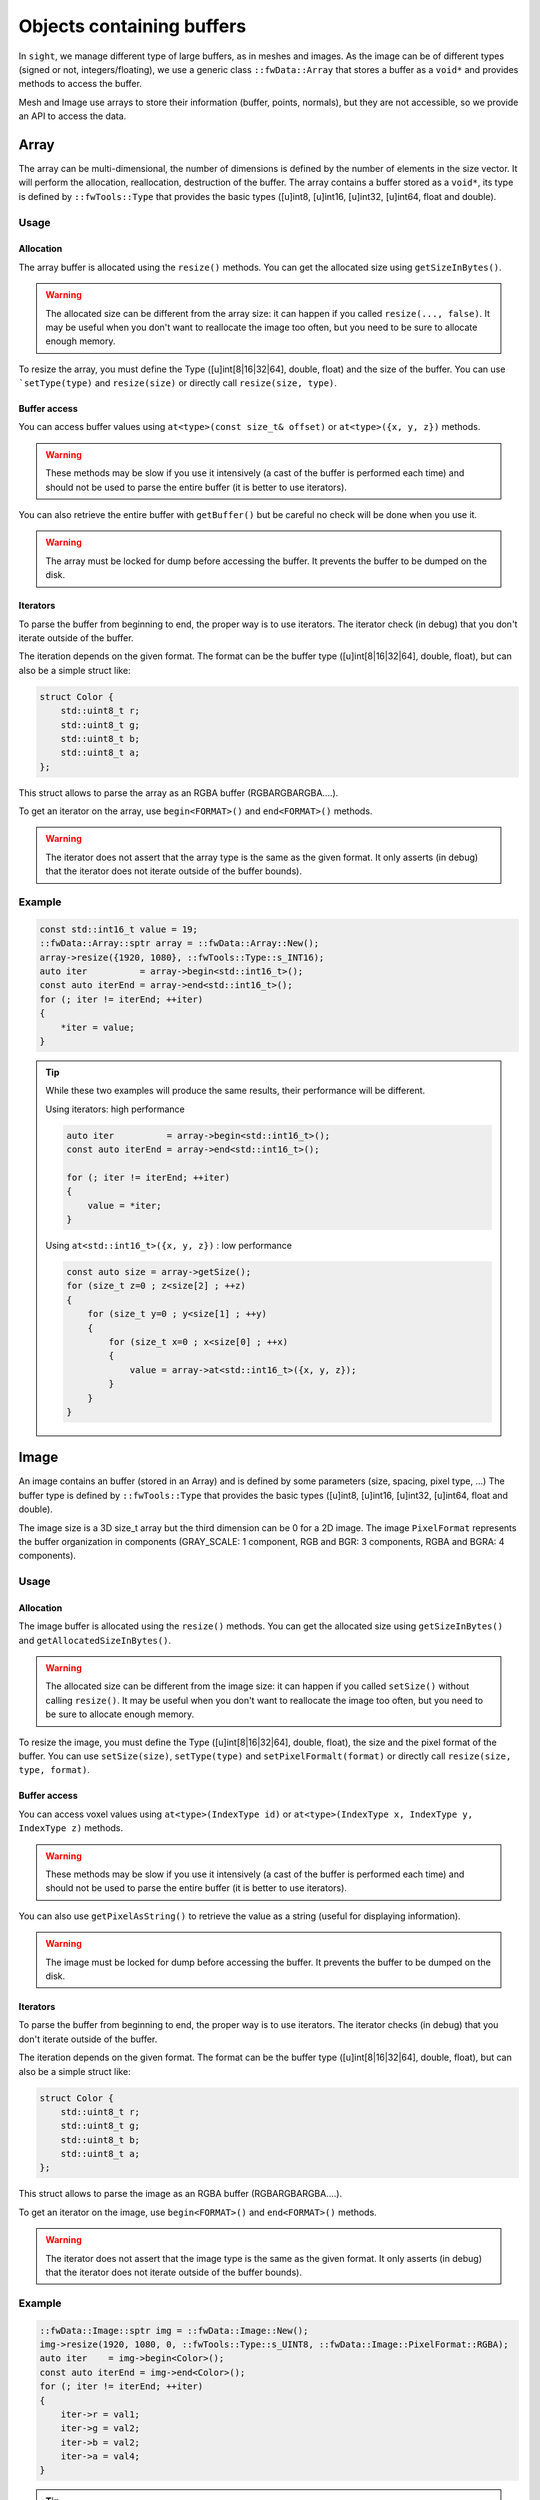 .. _BufferObjects:

Objects containing buffers
===========================

In ``sight``, we manage different type of large buffers, as in meshes and images. As the image can be of different types
(signed or not, integers/floating), we use a generic class ``::fwData::Array`` that stores a buffer as a ``void*`` and
provides methods to access the buffer.

Mesh and Image use arrays to store their information (buffer, points, normals), but they are not accessible, so we
provide an API to access the data.

Array
-------

The array can be multi-dimensional, the number of dimensions is defined by the number of elements in the size vector.
It will perform the allocation, reallocation, destruction of the buffer.
The array contains a buffer stored as a ``void*``, its type is defined by ``::fwTools::Type`` that provides the basic
types ([u]int8, [u]int16, [u]int32, [u]int64, float and double).

Usage
*******

Allocation
~~~~~~~~~~~~~

The array buffer is allocated using the ``resize()`` methods. You can get the allocated size using ``getSizeInBytes()``.

.. warning::

    The allocated size can be different from the array size: it can happen if you called ``resize(..., false)``. It may
    be useful when you don't want to reallocate the image too often, but you need to be sure to allocate enough memory.

To resize the array, you must define the Type ([u]int[8|16|32|64], double, float) and the size of the buffer. You can
use ```setType(type)`` and ``resize(size)`` or directly call ``resize(size, type)``.

Buffer access
~~~~~~~~~~~~~~~

You can access buffer values using ``at<type>(const size_t& offset)`` or ``at<type>({x, y, z})`` methods.

.. warning::

    These methods may be slow if you use it intensively (a cast of the buffer is performed each time) and should
    not be used to parse the entire buffer (it is better to use iterators).

You can also retrieve the entire buffer  with ``getBuffer()`` but be careful no check will be done when you use it.

.. warning::
    The array must be locked for dump before accessing the buffer. It prevents the buffer to be dumped on the disk.

Iterators
~~~~~~~~~~~

To parse the buffer from beginning to end, the proper way is to use iterators. The iterator check (in debug) that you
don't iterate outside of the buffer.

The iteration depends on the given format. The format can be the buffer type ([u]int[8|16|32|64], double, float), but
can also be a simple struct like:

.. code-block:: cpp

    struct Color {
        std::uint8_t r;
        std::uint8_t g;
        std::uint8_t b;
        std::uint8_t a;
    };

This struct allows to parse the array as an RGBA buffer (RGBARGBARGBA....).

To get an iterator on the array, use ``begin<FORMAT>()`` and ``end<FORMAT>()`` methods.

.. warning::

    The iterator does not assert that the array type is the same as the given format. It only asserts (in debug) that the iterator does not iterate outside of the buffer bounds).

Example
********

.. code-block:: cpp

    const std::int16_t value = 19;
    ::fwData::Array::sptr array = ::fwData::Array::New();
    array->resize({1920, 1080}, ::fwTools::Type::s_INT16);
    auto iter          = array->begin<std::int16_t>();
    const auto iterEnd = array->end<std::int16_t>();
    for (; iter != iterEnd; ++iter)
    {
        *iter = value;
    }

.. tip::

    While these two examples will produce the same results, their performance will be different.

    Using iterators: high performance

    .. code-block:: cpp


        auto iter          = array->begin<std::int16_t>();
        const auto iterEnd = array->end<std::int16_t>();

        for (; iter != iterEnd; ++iter)
        {
            value = *iter;
        }

    Using ``at<std::int16_t>({x, y, z})`` : low performance

    .. code-block:: cpp


        const auto size = array->getSize();
        for (size_t z=0 ; z<size[2] ; ++z)
        {
            for (size_t y=0 ; y<size[1] ; ++y)
            {
                for (size_t x=0 ; x<size[0] ; ++x)
                {
                    value = array->at<std::int16_t>({x, y, z});
                }
            }
        }

Image
-------

An image contains an buffer (stored in an Array) and is defined by some parameters (size, spacing, pixel type, ...)
The buffer type is defined by ``::fwTools::Type`` that provides the basic types ([u]int8, [u]int16, [u]int32, [u]int64,
float and double).

The image size is a 3D size_t array but the third dimension can be 0 for a 2D image.
The image ``PixelFormat`` represents the buffer organization in components (GRAY_SCALE: 1 component, RGB and BGR: 3
components, RGBA and BGRA: 4 components).

Usage
********

Allocation
~~~~~~~~~~~~

The image buffer is allocated using the ``resize()`` methods. You can get the allocated size using ``getSizeInBytes()``
and ``getAllocatedSizeInBytes()``.

.. warning::

    The allocated size can be different from the image size: it can happen if you called ``setSize()`` without calling
    ``resize()``. It may be useful when you don't want to reallocate the image too often, but you need to be sure to
    allocate enough memory.

To resize the image, you must define the Type ([u]int[8|16|32|64], double, float), the size and the pixel
format of the buffer. You can use ``setSize(size)``, ``setType(type)`` and  ``setPixelFormalt(format)`` or directly call
``resize(size, type, format)``.

Buffer access
~~~~~~~~~~~~~~~

You can access voxel values using ``at<type>(IndexType id)`` or ``at<type>(IndexType x, IndexType y, IndexType z)``
methods.

.. warning::
    These methods may be slow if you use it intensively (a cast of the buffer is performed each time) and should not be used
    to parse the entire buffer (it is better to use iterators).

You can also use ``getPixelAsString()`` to retrieve the value as a string (useful for displaying information).

.. warning::

    The image must be locked for dump before accessing the buffer. It prevents the buffer to be dumped on the disk.


Iterators
~~~~~~~~~~

To parse the buffer from beginning to end, the proper way is to use iterators. The iterator checks (in debug) that you
don't iterate outside of the buffer.

The iteration depends on the given format. The format can be the buffer type ([u]int[8|16|32|64], double, float), but
can also be a simple struct like:

.. code-block:: cpp

    struct Color {
        std::uint8_t r;
        std::uint8_t g;
        std::uint8_t b;
        std::uint8_t a;
    };

This struct allows to parse the image as an RGBA buffer (RGBARGBARGBA....).

To get an iterator on the image, use ``begin<FORMAT>()`` and ``end<FORMAT>()`` methods.

.. warning::

    The iterator does not assert that the image type is the same as the given format. It only asserts (in debug) that
    the iterator does not iterate outside of the buffer bounds).


Example
********

.. code-block:: cpp

    ::fwData::Image::sptr img = ::fwData::Image::New();
    img->resize(1920, 1080, 0, ::fwTools::Type::s_UINT8, ::fwData::Image::PixelFormat::RGBA);
    auto iter    = img->begin<Color>();
    const auto iterEnd = img->end<Color>();
    for (; iter != iterEnd; ++iter)
    {
        iter->r = val1;
        iter->g = val2;
        iter->b = val2;
        iter->a = val4;
    }

.. tip::

    While these two examples will produce the same results, their performance will be different.

    Using iterators: high performance

    .. code-block:: cpp


        auto iter          = image->begin<std::int16_t>();
        const auto iterEnd = image->end<std::int16_t>();

        for (; iter != iterEnd; ++iter)
        {
            value = *iter;
        }

    Using ``at<std::int16_t>({x, y, z})`` : low performance

    .. code-block:: cpp


        const auto size = image->getSize2();
        for (size_t z=0 ; z<size[2] ; ++z)
        {
            for (size_t y=0 ; y<size[1] ; ++y)
            {
                for (size_t x=0 ; x<size[0] ; ++x)
                {
                    value = array->at<std::int16_t>(x, y, z);
                }
            }
        }


Mesh
-------

The ``::fwData::Mesh`` represents a geometric structure composed of points, lines, triangles, quads or polygons.

Structure
***********

The mesh structure contains some information stocked in ``::fwData::Array``:

m_points
    Contains point coordinates (x,y,z)

m_cellTypes
    Contains cell type (TRIAN or QUAD for the moment)
m_cellData
    Contains point indexes in m_points used to create cells: 3 indexes are necessary to create a triangle cell, 4 for
    quad cell.
m_cellDataOffsets
    Contains indexes relative to m_cellData, to retrieve the first point necessary to the cell creation.

And some additional arrays to store the mesh attributes (normals, texture coordinates and colors for points and
cells).

Example
~~~~~~~~

- m_nbPoints = number of mesh points  * 3
- m_points = [ x0, y0, z0, x1, y1, z1, x2, y2, z2, x3, y3, z3, ... ]
- m_nbCells = number of mesh cells
- m_cellTypes.size = m_nbCells
- m_cellTypes = [TRIANGLE, TRIANGLE, QUAD, QUAD, TRIANGLE ... ]
- m_cellDataOffsets.size = m_nbCells
- m_cellDataOffsets = [0, 3, 6, 10, 14, ... ] (offset shifting in  m_cellData = +3 if triangle cell rr +4 if quad cell)
- m_cellsDataSize = m_nbCells * <nb_points_per_cell> (m_nbCells * 3 if only triangle cell)
- m_cellData = [0, 1, 2, 0, 1, 3, 0, 1, 3, 5... ] ( correspond to point id )

Gets the points coordinates of the third cell:

.. code-block::

    m_cellTypes[2] => cell type = QUAD
    m_cellDataOffsets[2] => index in m_cellData of cell definition = 6
    index of p1 = m_cellData[6] = 0
    index of p2 = m_cellData[6+1] = 1
    index of p3 = m_cellData[6+2] = 3
    index of p4 = m_cellData[6+3] = 5
    p1 = [ x0=m_points[0]  y0 z0 ] ( 0 * 3 = 0 )
    p2 = [ x1=m_points[3]  y1 z1 ] ( 1 * 3 = 3 )
    p3 = [ x3=m_points[9]  y3 z3 ] ( 3 * 3 = 9 )
    p4 = [ x5=m_points[15] y5 z5 ] ( 5 * 3 = 15 )

There are other arrays to stock normal by points, normal by edges, color by points or color by cells, to short :

- Normal arrays contains normal vector (x,y,z)
- normals.size = number of mesh points (respc cells)
- normals = [ x0, y0, z0, x1, y1, z1, x2, y2, z2, x3, y3, z3, ... ]
- Color arrays contains RGBA colors
- colors.size = number of mesh points (respc cells) * 4
- colors = [ r0, g0, b0, a0, r1, g1, b1, a1, ... ]

Usage
******

Allocation
~~~~~~~~~~~~

The two methods ``reserve(...)`` and ``resize(...)`` allocate the mesh arrays. The difference between the two methods is
that ``resize(...)`` modifies the number of points and cells.

The ``pushPoint()`` and ``pushCell()`` methods add new points or cells, they increment the number of points/cells and
allocate more memory if needed. It is recommended to call ``reserve()`` method before it if you know the number of
points and cells, it avoids allocating more memory than needed.
You can call ``adjustAllocatedMemory()`` to reduce the allocated memory to the real number of points and cells.

The ``setPoint()`` and ``setCell()`` methods change the value of a point/cell at a given index.

**Example with resize(), setPoint() and setCell():**

.. code-block:: cpp

   ::fwData::Mesh::sptr mesh = ::fwData::Mesh::New();

   mesh->resize(NB_POINTS, NB_CELLS, CELL_TYPE, EXTRA_ARRAY);
   const auto lock = mesh->lock(); // prevents the buffers from being dumped on the disk

   for (size_t i = 0; i < NB_POINTS; ++i)
   {
       const std::uint8_t val                               = static_cast<uint8_t>(i);
       const ::fwData::Mesh::ColorValueType color[4]        = {val, val, val, val};
       const float floatVal                                 = static_cast<float>(i);
       const ::fwData::Mesh::NormalValueType normal[3]      = {floatVal, floatVal, floatVal};
       const ::fwData::Mesh::TexCoordValueType texCoords[2] = {floatVal, floatVal};
       const size_t value                                   = 3*i;
       mesh->setPoint(i, static_cast<float>(value), static_cast<float>(value+1), static_cast<float>(value+2));
       mesh->setPointColor(i, color);
       mesh->setPointNormal(i, normal);
       mesh->setPointTexCoord(i, texCoords);
   }

   for (size_t i = 0; i < NB_CELLS; ++i)
   {
       mesh->setCell(i, i, i+1, i+2);

       const ::fwData::Mesh::ColorValueType val             = static_cast< ::fwData::Mesh::ColorValueType >(i);
       const ::fwData::Mesh::ColorValueType color[4]        = {val, val, val, val};
       const float floatVal                                 = static_cast<float>(i);
       const ::fwData::Mesh::NormalValueType normal[3]      = {floatVal, floatVal, floatVal};
       const ::fwData::Mesh::TexCoordValueType texCoords[2] = {floatVal, floatVal};
       mesh->setCellColor(i, color);
       mesh->setCellNormal(i, normal);
       mesh->setCellTexCoord(i, texCoords);
   }


**Example with reseve(), pushPoint() and pushCell():**

.. code-block:: cpp

   ::fwData::Mesh::sptr mesh = ::fwData::Mesh::New();

   mesh->reserve(NB_POINTS, NB_CELLS, CELL_TYPE, EXTRA_ARRAY);
   const auto lock = mesh->lock(); // prevents the buffers from being dumped on the disk

   for (size_t i = 0; i < NB_POINTS; ++i)
   {
       const std::uint8_t val                               = static_cast<uint8_t>(i);
       const ::fwData::Mesh::ColorValueType color[4]        = {val, val, val, val};
       const float floatVal                                 = static_cast<float>(i);
       const ::fwData::Mesh::NormalValueType normal[3]      = {floatVal, floatVal, floatVal};
       const ::fwData::Mesh::TexCoordValueType texCoords[2] = {floatVal, floatVal};
       const size_t value                                   = 3*i;
       const auto id =
           mesh->pushPoint(static_cast<float>(value), static_cast<float>(value+1), static_cast<float>(value+2));
       mesh->setPointColor(id, color);
       mesh->setPointNormal(id, normal);
       mesh->setPointTexCoord(id, texCoords);
   }

   for (size_t i = 0; i < NB_CELLS; ++i)
   {
       const auto id = mesh->pushCell(i, i+1, i+2);

       const ::fwData::Mesh::ColorValueType val             = static_cast< ::fwData::Mesh::ColorValueType >(i);
       const ::fwData::Mesh::ColorValueType color[4]        = {val, val, val, val};
       const float floatVal                                 = static_cast<float>(i);
       const ::fwData::Mesh::NormalValueType normal[3]      = {floatVal, floatVal, floatVal};
       const ::fwData::Mesh::TexCoordValueType texCoords[2] = {floatVal, floatVal};
       mesh->setCellColor(id, color);
       mesh->setCellNormal(id, normal);
       mesh->setCellTexCoord(id, texCoords);
   }

.. warning::

    The mesh must be locked for dump before accessing the points or cells. It prevents the arrays to be dumped on the
    disk.

Iterators
~~~~~~~~~~

To access the mesh points and cells, you should use the following iterators:

 - ``::fwData::iterator::PointIterator``: to iterate through mesh points
 - ``::fwData::iterator::ConstPointIterator``: to iterate through mesh points read-only
 - ``::fwData::iterator::CellIterator``: to iterate through mesh cells
 - ``::fwData::iterator::ConstCellIterator``: to iterate through mesh cells read-only

**Example to iterate through points:**

.. code-block:: cpp

   ::fwData::Mesh::sptr mesh = ::fwData::Mesh::New();
   mesh->resize(25, 33, ::fwData::Mesh::CellType::TRIANGLE);
   auto iter    = mesh->begin< ::fwData::iterator::PointIterator >();
   const auto iterEnd = mesh->end< ::fwData::iterator::PointIterator >();
   float p[3] = {12.f, 16.f, 18.f};

  for (; iter != iterEnd; ++iter)
  {
      iter->point->x = p[0];
      iter->point->y = p[1];
      iter->point->z = p[2];
  }


**Example to iterate through cells:**

.. code-block:: cpp

   ::fwData::Mesh::sptr mesh = ::fwData::Mesh::New();
   mesh->resize(25, 33, ::fwData::Mesh::CellType::TRIANGLE);
   auto iter         = mesh->begin< ::fwData::iterator::ConstCellIterator >();
   const auto endItr = mesh->end< ::fwData::iterator::ConstCellIterator >();

   auto itrPt = mesh->begin< ::fwData::iterator::ConstPointIterator >();
   float p[3];

   for(; iter != endItr; ++iter)
   {
       const auto nbPoints = iter->nbPoints;

       for(size_t i = 0 ; i < nbPoints ; ++i)
       {
           auto pIdx = static_cast< ::fwData::iterator::ConstCellIterator::difference_type >(iter->pointIdx[i]);

           ::fwData::iterator::ConstPointIterator pointItr(itrPt + pIdx);
           p[0] = pointItr->point->x;
           p[1] = pointItr->point->y;
           p[2] = pointItr->point->z;
       }
   }


``pushCell()`` and ``setCell()`` may not be very efficient, you can use CellIterator to define the cell. But be careful
to properly define all the cell attributes.

**Example of defining cells using iterators:**

.. code-block:: cpp

   ::fwData::Mesh::sptr mesh = ::fwData::Mesh::New();
   mesh->resize(25, 33, ::fwData::Mesh::CellType::QUAD);
   auto it          = mesh->begin< ::fwData::iterator::CellIterator >();
   const auto itEnd = mesh->end< ::fwData::iterator::CellIterator >();

   const auto cellType = ::fwData::Mesh::CellType::QUAD;
   const size_t nbPointPerCell = 4;

   size_t count = 0;
   for (; it != itEnd; ++it)
   {
       // define the cell type and cell offset
       (*it->type)   = cellType;
       (*it->offset) = nbPointPerCell*count;

       // /!\ define the next offset to be able to iterate through point indices
       if (it != itEnd-1)
       {
           (*(it+1)->offset) = nbPointPerCell*(count+1);
       }

       // define the point indices
       for (size_t i = 0; i < 4; ++i)
       {
           ::fwData::Mesh::CellValueType ptIdx = val;
           it->pointIdx[i] = ptIdx;
       }
   }
